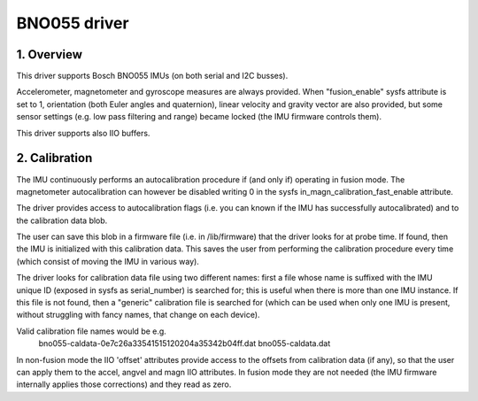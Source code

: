 .. SPDX-License-Identifier: GPL-2.0

==============================
BNO055 driver
==============================

1. Overview
===========

This driver supports Bosch BNO055 IMUs (on both serial and I2C busses).

Accelerometer, magnetometer and gyroscope measures are always provided.
When "fusion_enable" sysfs attribute is set to 1, orientation (both Euler
angles and quaternion), linear velocity and gravity vector are also
provided, but some sensor settings (e.g. low pass filtering and range)
became locked (the IMU firmware controls them).

This driver supports also IIO buffers.

2. Calibration
==============

The IMU continuously performs an autocalibration procedure if (and only if)
operating in fusion mode. The magnetometer autocalibration can however be
disabled writing 0 in the sysfs in_magn_calibration_fast_enable attribute.

The driver provides access to autocalibration flags (i.e. you can known if
the IMU has successfully autocalibrated) and to the calibration data blob.

The user can save this blob in a firmware file (i.e. in /lib/firmware) that
the driver looks for at probe time. If found, then the IMU is initialized
with this calibration data. This saves the user from performing the
calibration procedure every time (which consist of moving the IMU in
various way).

The driver looks for calibration data file using two different names: first
a file whose name is suffixed with the IMU unique ID (exposed in sysfs as
serial_number) is searched for; this is useful when there is more than one
IMU instance. If this file is not found, then a "generic" calibration file
is searched for (which can be used when only one IMU is present, without
struggling with fancy names, that change on each device).

Valid calibration file names would be e.g.
 bno055-caldata-0e7c26a33541515120204a35342b04ff.dat
 bno055-caldata.dat

In non-fusion mode the IIO 'offset' attributes provide access to the
offsets from calibration data (if any), so that the user can apply them to
the accel, angvel and magn IIO attributes. In fusion mode they are not
needed (the IMU firmware internally applies those corrections) and they
read as zero.
